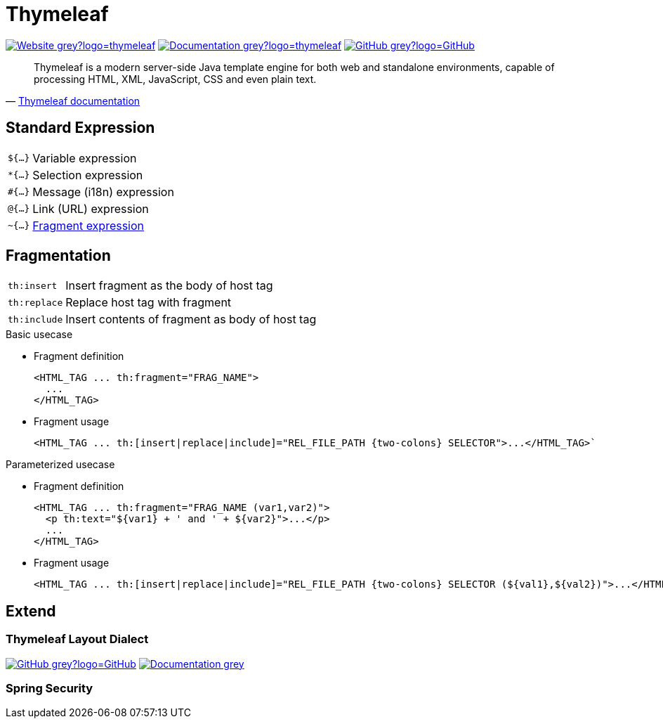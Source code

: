 = Thymeleaf
:icons: font
:source-language: java
:keywords: Thymeleaf, Java, Entity, HTML5, XHTML
:badge: https://shields.io/badge/
:gh-badge: {badge}-GitHub-grey?logo=GitHub
:doc-badge: {badge}-Documentation-grey
:gh-url: https://github.com/
:tl-url: https://www.thymeleaf.org/

image:{badge}-Website-grey?logo=thymeleaf[link="{tl-url}"]
image:{doc-badge}?logo=thymeleaf[link="{tl-url}documentation.html"]
image:{gh-badge}[link="{gh-url}thymeleaf/thymeleaf"]

[quote, '{tl-url}doc/tutorials/3.0/usingthymeleaf.html#introducing-thymeleaf[Thymeleaf documentation]']
____
Thymeleaf is a modern server-side Java template engine for both web and standalone environments, capable of processing HTML, XML, JavaScript, CSS and even plain text.
____

== Standard Expression

[horizontal]
`${...}`:: Variable expression
`*{...}`:: Selection expression
`#{...}`:: Message (i18n) expression
`@{...}`:: Link (URL) expression
`~{...}`:: <<Fragmentation,Fragment expression>>

== Fragmentation

[horizontal]
`th:insert`:: Insert fragment as the body of host tag
`th:replace`:: Replace host tag with fragment
`th:include`:: Insert contents of fragment as body of host tag

.Basic usecase
* Fragment definition
+
[source]
----
<HTML_TAG ... th:fragment="FRAG_NAME">
  ...
</HTML_TAG>
----
* Fragment usage
+
[source]
----
<HTML_TAG ... th:[insert|replace|include]="REL_FILE_PATH {two-colons} SELECTOR">...</HTML_TAG>`
----

.Parameterized usecase
* Fragment definition
+
[source]
----
<HTML_TAG ... th:fragment="FRAG_NAME (var1,var2)">
  <p th:text="${var1} + ' and ' + ${var2}">...</p>
  ...
</HTML_TAG>
----
* Fragment usage
+
[source]
----
<HTML_TAG ... th:[insert|replace|include]="REL_FILE_PATH {two-colons} SELECTOR (${val1},${val2})">...</HTML_TAG>`
----

== Extend

=== Thymeleaf Layout Dialect

image:{gh-badge}[link="{gh-url}ultraq/thymeleaf-layout-dialect"]
image:{doc-badge}[link="https://ultraq.github.io/thymeleaf-layout-dialect/"]

=== Spring Security
